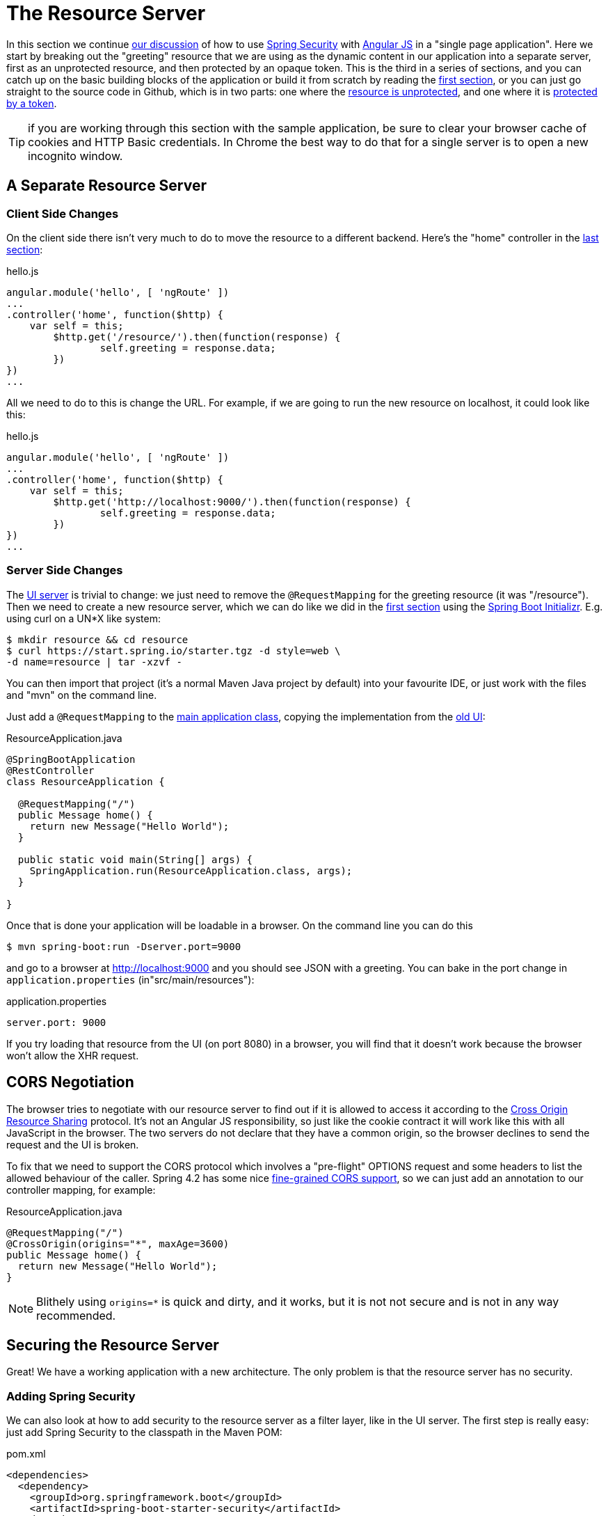 [[_the_resource_server_angular_js_and_spring_security_part_iii]]
= The Resource Server

In this section we continue <<_the_login_page_angular_js_and_spring_security_part_ii,our discussion>> of how to use http://projects.spring.io/spring-security[Spring Security] with http://angularjs.org[Angular JS] in a "single page application". Here we start by breaking out the "greeting" resource that we are using as the dynamic content in our application into a separate server, first as an unprotected resource, and then protected by an opaque token. This is the third in a series of sections, and you can catch up on the basic building blocks of the application or build it from scratch by reading the <<_spring_and_angular_js_a_secure_single_page_application,first section>>, or you can just go straight to the source code in Github, which is in two parts: one where the https://github.com/dsyer/spring-security-angular/tree/master/vanilla[resource is unprotected], and one where it is https://github.com/dsyer/spring-security-angular/tree/master/spring-session[protected by a token].

TIP: if you are working through this section with the sample application, be sure to clear your browser cache of cookies and HTTP Basic credentials. In Chrome the best way to do that for a single server is to open a new incognito window.

== A Separate Resource Server

=== Client Side Changes

On the client side there isn't very much to do to move the resource to a different backend. Here's the "home" controller in the https://github.com/dsyer/spring-security-angular/blob/master/single/src/main/resources/static/js/hello.js[last section]:

.hello.js
[source,javascript]
----
angular.module('hello', [ 'ngRoute' ])
...
.controller('home', function($http) {
    var self = this;
	$http.get('/resource/').then(function(response) {
		self.greeting = response.data;
	})
})
...
----

All we need to do to this is change the URL. For example, if we are going to run the new resource on localhost, it could look like this:

.hello.js
[source,javascript]
----
angular.module('hello', [ 'ngRoute' ])
...
.controller('home', function($http) {
    var self = this;
	$http.get('http://localhost:9000/').then(function(response) {
		self.greeting = response.data;
	})
})
...
----

=== Server Side Changes

The https://github.com/dsyer/spring-security-angular/blob/master/vanilla/ui/src/main/java/demo/UiApplication.java[UI server] is trivial to change: we just need to remove the `@RequestMapping` for the greeting resource (it was "/resource"). Then we need to create a new resource server, which we can do like we did in the <<_spring_and_angular_js_a_secure_single_page_application,first section>> using the https://start.spring.io[Spring Boot Initializr]. E.g. using curl on a UN*X like system:

[source]
----
$ mkdir resource && cd resource
$ curl https://start.spring.io/starter.tgz -d style=web \
-d name=resource | tar -xzvf - 
----

You can then import that project (it's a normal Maven Java project by default) into your favourite IDE, or just work with the files and "mvn" on the command line.

Just add a `@RequestMapping` to the https://github.com/dsyer/spring-security-angular/blob/master/vanilla/resource/src/main/groovy/demo/ResourceApplication.groovy[main application class], copying the implementation from the https://github.com/dsyer/spring-security-angular/blob/master/single/src/main/java/demo/UiApplication.java[old UI]:

.ResourceApplication.java
[source,java]
----
@SpringBootApplication
@RestController
class ResourceApplication {
	
  @RequestMapping("/")
  public Message home() {
    return new Message("Hello World");
  }

  public static void main(String[] args) {
    SpringApplication.run(ResourceApplication.class, args);
  }

}
----

Once that is done your application will be loadable in a browser. On the command line you can do this

[source]
----
$ mvn spring-boot:run -Dserver.port=9000
----

and go to a browser at http://localhost:9000[http://localhost:9000] and you should see JSON with a greeting. You can bake in the port change in `application.properties` (in"src/main/resources"):

.application.properties
[source,properties]
----
server.port: 9000
----

If you try loading that resource from the UI (on port 8080) in a browser, you will find that it doesn't work because the browser won't allow the XHR request.

== CORS Negotiation

The browser tries to negotiate with our resource server to find out if it is allowed to access it according to the http://en.wikipedia.org/wiki/Cross-origin_resource_sharing[Cross Origin Resource Sharing] protocol. It's not an Angular JS responsibility, so just like the cookie contract it will work like this with all JavaScript in the browser. The two servers do not declare that they have a common origin, so the browser declines to send the request and the UI is broken.

To fix that we need to support the CORS protocol which involves a "pre-flight" OPTIONS request and some headers to list the allowed behaviour of the caller. Spring 4.2 has some nice https://jira.spring.io/browse/SPR-9278[fine-grained CORS support], so we can just add an annotation to our controller mapping, for example:

.ResourceApplication.java
[source,java]
----
@RequestMapping("/")
@CrossOrigin(origins="*", maxAge=3600)
public Message home() {
  return new Message("Hello World");
}
----

NOTE: Blithely using `origins=*` is quick and dirty, and it works, but
it is not not secure and is not in any way recommended.

== Securing the Resource Server

Great! We have a working application with a new architecture. The only problem is that the resource server has no security.

=== Adding Spring Security

We can also look at how to add security to the resource server as a filter layer, like in the UI server. The first step is really easy: just add Spring Security to the classpath in the Maven POM:

.pom.xml
[source,xml]
----
<dependencies>
  <dependency>
    <groupId>org.springframework.boot</groupId>
    <artifactId>spring-boot-starter-security</artifactId>
  </dependency>
  ...
</dependencies>
----

Re-launch the resource server and, hey presto! It's secure:

[source]
----
$ curl -v localhost:9000
< HTTP/1.1 302 Found
< Location: http://localhost:9000/login
...
----

We are getting a redirect to a (whitelabel) login page because curl is not sending the same headers that our Angular client will. Modifying the command to send more similar headers:

[source]
----
$ curl -v -H "Accept: application/json" \
    -H "X-Requested-With: XMLHttpRequest" localhost:9000
< HTTP/1.1 401 Unauthorized
...
----

So all we need to do is teach the client to send credentials with every request.

== Token Authentication

The internet, and people's Spring backend projects, are littered with custom token-based authentication solutions. Spring Security provides a barebones `Filter` implementation to get you started on your own (see for example https://github.com/spring-projects/spring-security/blob/master/web/src/main/java/org/springframework/security/web/authentication/preauth/AbstractPreAuthenticatedProcessingFilter.java[`AbstractPreAuthenticatedProcessingFilter`] and https://github.com/spring-projects/spring-security/blob/master/core/src/main/java/org/springframework/security/core/token/TokenService.java[`TokenService`]). There is no canonical implementation in Spring Security though, and one of the reasons why is probably that there's an easier way.

Remember from <<_the_login_page_angular_js_and_spring_security_part_ii,Part II>> of this series that Spring Security uses the `HttpSession` to store authentication data by default. It doesn't interact directly with the session though: there's an abstraction layer (https://github.com/spring-projects/spring-security/blob/master/web/src/main/java/org/springframework/security/web/context/SecurityContextRepository.java[`SecurityContextRepository`]) in between that you can use to change the storage backend. If we can point that repository, in our resource server, to a store with an authentication verified by our UI, then we have a way to share authentication between the two servers. The UI server already has such a store (the `HttpSession`), so if we can distribute that store and open it up to the resource server, we have most of a solution.

=== Spring Session

That part of the solution is pretty easy with https://github.com/spring-projects/spring-session/[Spring Session]. All we need is a shared data store (Redis is supported out of the box), and a few lines of configuration in the servers to set up a `Filter`.

In the UI application we need to add some dependencies to our https://github.com/dsyer/spring-security-angular/blob/master/spring-session/ui/pom.xml[POM]:

.pom.xml
[source,xml]
----
<dependency>
  <groupId>org.springframework.session</groupId>
  <artifactId>spring-session</artifactId>
</dependency>
<dependency>
  <groupId>org.springframework.boot</groupId>
  <artifactId>spring-boot-starter-redis</artifactId>
</dependency>
----

Spring Boot and Spring Session work together to connect to Redis and store session data centrally.

With that 1 line of code in place and a Redis server running on localhost you can run the UI application, login with some valid user credentials, and the session data (the authentication and CSRF token) will be stored in redis.

TIP: if you don't have a redis server running locally you can easily spin one up with https://www.docker.com/[Docker] (on Windows or MacOS this requires a VM). There is a http://docs.docker.com/compose/[`docker-compose.yml`] file in the https://github.com/dsyer/spring-security-angular/tree/master/spring-session/docker-compose.yml[source code in Github] which you can run really easily on the command line with `docker-compose up`. If you do this in a VM the Redis server will be running on a different host than localhost, so you either need to tunnel it onto localhost, or configure the app to point at the correct `spring.redis.host` in your `application.properties`.

== Sending a Custom Token from the UI

The only missing piece is the transport mechanism for the key to the data in the store. The key is the `HttpSession` ID, so if we can get hold of that key in the UI client, we can send it as a custom header to the resource server. So the "home" controller would need to change so that it sends the header as part of the HTTP request for the greeting resource. For example:

.hello.js
[source,javascript]
----
angular.module('hello', [ 'ngRoute' ])
...
.controller('home', function($http) {
  var self = this;
  $http.get('token').then(function(response) {
    $http({
      url : 'http://localhost:9000',
      method : 'GET',
      headers : {
        'X-Auth-Token' : response.data.token
      }
    }).then(function(response) {
      self.greeting = response.data;
    });
  })
});
----

(A more elegant solution might be to grab the token as needed, and use an Angular https://docs.angularjs.org/api/ng/service/$http[interceptor] to add the header to every request to the resource server. The interceptor definition could then be abstracted instead of doing it all in one place and cluttering up the business logic.)

Instead of going directly to "http://localhost:9000[http://localhost:9000]" we have wrapped that call in the success callback of a call to a new custom endpoint on the UI server at "/token". The implementation of that is trivial:

.UiApplication.java
[source,java]
----
@SpringBootApplication
@RestController
public class UiApplication {

  public static void main(String[] args) {
    SpringApplication.run(UiApplication.class, args);
  }

  ...

  @RequestMapping("/token")
  public Map<String,String> token(HttpSession session) {
    return Collections.singletonMap("token", session.getId());
  }

}
----

So the UI application is ready and will include the session ID in a header called "X-Auth-Token" for all calls to the backend.

== Authentication in the Resource Server

There is one tiny change to the resource server for it to be able to accept the custom header. The CORS configuration has to nominate that header as an allowed one from remote clients, e.g.

.ResourceApplication.java
[source,java]
----
@RequestMapping("/")
@CrossOrigin(origins = "*", maxAge = 3600, 
    allowedHeaders={"x-auth-token", "x-requested-with"})
public Message home() {
  return new Message("Hello World");
}
----

The pre-flight check from the browser will now be handled by Spring MVC, but we need to tell Spring Security that it is allowed to let it through:

.ResourceApplication.java
[source,java]
----
public class ResourceApplication extends WebSecurityConfigurerAdapter {

  @Override
  protected void configure(HttpSecurity http) throws Exception {
    http.cors().and().authorizeRequests()
      .anyRequest().authenticated();
  }

  ...
----

NOTE: There is no need to `permitAll()` access to all resources, and there might be a handler that inadvertently sends sensitive data because it is not aware that the request is pre-flight. The `cors()` configuration utility mitigates this by handling all pre-flight requests in the filter layer.

All that remains is to pick up the custom token in the resource server and use it to authenticate our user. This turns out to be pretty straightforward because all we need to do is tell Spring Security where the session repository is, and where to look for the token (session ID) in an incoming request. First we need to add the Spring Session and Redis dependencies, and then we can set up the `Filter`:

.ResourceApplication.java
[source,java]
----
@SpringBootApplication
@RestController
class ResourceApplication {

  ...
  
  @Bean
  HeaderHttpSessionStrategy sessionStrategy() {
    return new HeaderHttpSessionStrategy();
  }

}
----

This `Filter` created is the mirror image of the one in the UI server, so it establishes Redis as the session store. The only difference is that it uses a custom `HttpSessionStrategy` that looks in the header ("X-Auth-Token" by default) instead of the default (cookie named "JSESSIONID"). We also need to prevent the browser from popping up a dialog in an unauthenticated client - the app is secure but sends a 401 with `WWW-Authenticate: Basic` by default, so the browser responds with a dialog for username and password. There is more than one way to achieve this, but we already made Angular send an "X-Requested-With" header, so Spring Security handles it for us by default.

There is one final change to the resource server to make it work with our new authentication scheme. Spring Boot default security is stateless, and we want this to store authentication in the session, so we need to be explicit in `application.yml` (or `application.properties`):

.application.yml
[source,yaml]
----
security:
  sessions: NEVER
----

This says to Spring Security "never create a session, but use one if it is there" (it will already be there because of the authentication in the UI).

Re-launch the resource server and open the UI up in a new browser window.

== Why Doesn't it All Work With Cookies?

We had to use a custom header and write code in the client to populate the header, which isn't terribly complicated, but it seems to contradict the advice in <<_the_login_page_angular_js_and_spring_security_part_ii,Part II>> to use cookies and sessions wherever possible. The argument there was that not to do so introduces additional unecessary complexity, and for sure the implementation we have now is the most complex we have seen so far: the technical part of the solution far outweighs the business logic (which is admittedly tiny). This is definitely a fair criticism (and one we plan to address in the next section in this series), but let's just briefly look at why it's not as simple as just using cookies and sessions for everything.

At least we are still using the session, which makes sense because Spring Security and the Servlet container know how to do that with no effort on our part. But couldn't we have continued to use cookies to transport the authentication token? It would have been nice, but there is a reason it wouldn't work, and that is that the browser wouldn't let us. You can just go poking around in the browser's cookie store from a JavaScript client, but there are some restrictions, and for good reason. In particular you don't have access to the cookies that were sent by the server as "HttpOnly" (which you will see is the case by default for session cookies). You also can't set cookies in outgoing requests, so we couldn't set a "SESSION" cookie (which is the Spring Session default cookie name), we had to use a custom "X-Session" header. Both these restrictions are for your own protection so malicious scripts cannot access your resources without proper authorization.

TL;DR the UI and resource servers do not have a common origin, so they cannot share cookies (even though we can use Spring Session to force them to share sessions).

== Conclusion

We have duplicated the features of the application in <<_the_login_page_angular_js_and_spring_security_part_ii,Part II of this series>>: a home page with a greeting fetched from a remote backend, with login and logout links in a navigation bar. The difference is that the greeting comes from a resource server that is a standalone, instead of being embedded in the UI server. This added significant complexity to the implementation, but the good news is that we have a mostly configuration-based (and practically 100% declarative) solution. We could even make the solution 100% declarative by extracting all the new code into libraries (Spring configuration and Angular custom directives). We are going to defer that interesting task for after the next couple of installments. In the https://spring.io/blog/2015/01/28/the-api-gateway-pattern-angular-js-and-spring-security-part-iv[next section] we are going to look at a different really great way to reduce all the complexity in the current implementation: the API Gateway Pattern (the client sends all its requests to one place and authentication is handled there).

NOTE: we used Spring Session here to share sessions between 2 servers that are not logically the same application. It's a neat trick, and it isn't possible with "regular" JEE distributed sessions.
